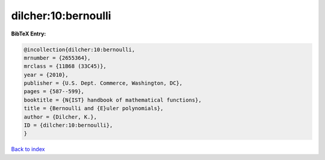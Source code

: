 dilcher:10:bernoulli
====================

.. :cite:t:`dilcher:10:bernoulli`

.. bibliography:: ../../All.bib

**BibTeX Entry:**

.. code-block:: bibtex

   @incollection{dilcher:10:bernoulli,
   mrnumber = {2655364},
   mrclass = {11B68 (33C45)},
   year = {2010},
   publisher = {U.S. Dept. Commerce, Washington, DC},
   pages = {587--599},
   booktitle = {N{IST} handbook of mathematical functions},
   title = {Bernoulli and {E}uler polynomials},
   author = {Dilcher, K.},
   ID = {dilcher:10:bernoulli},
   }

`Back to index <../index>`_
